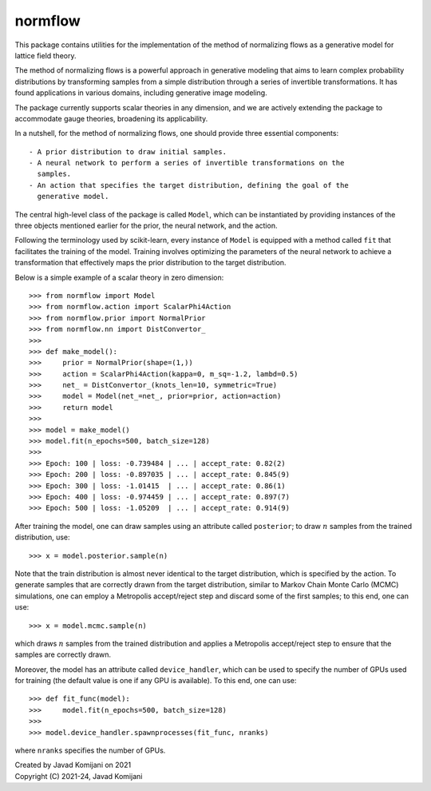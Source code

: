 normflow
--------
This package contains utilities for the implementation of the method of
normalizing flows as a generative model for lattice field theory.

The method of normalizing flows is a powerful approach in generative modeling
that aims to learn complex probability distributions by transforming samples
from a simple distribution through a series of invertible transformations.
It has found applications in various domains, including generative image
modeling.

The package currently supports scalar theories in any dimension, and we are
actively extending the package to accommodate gauge theories, broadening its
applicability.

In a nutshell, for the method of normalizing flows, one should provide three
essential components::

   - A prior distribution to draw initial samples.
   - A neural network to perform a series of invertible transformations on the
     samples.
   - An action that specifies the target distribution, defining the goal of the
     generative model.

The central high-level class of the package is called ``Model``, which can be
instantiated by providing instances of the three objects mentioned earlier for
the prior, the neural network, and the action.

Following the terminology used by scikit-learn, every instance of ``Model`` is
equipped with a method called ``fit`` that facilitates the training of the model.
Training involves optimizing the parameters of the neural network to achieve a
transformation that effectively maps the prior distribution to the target
distribution.

Below is a simple example of a scalar theory in zero dimension::

    >>> from normflow import Model
    >>> from normflow.action import ScalarPhi4Action
    >>> from normflow.prior import NormalPrior
    >>> from normflow.nn import DistConvertor_
    >>>
    >>> def make_model():
    >>>     prior = NormalPrior(shape=(1,))
    >>>     action = ScalarPhi4Action(kappa=0, m_sq=-1.2, lambd=0.5)
    >>>     net_ = DistConvertor_(knots_len=10, symmetric=True)
    >>>     model = Model(net_=net_, prior=prior, action=action)
    >>>     return model
    >>>
    >>> model = make_model()
    >>> model.fit(n_epochs=500, batch_size=128)
    >>>
    >>> Epoch: 100 | loss: -0.739484 | ... | accept_rate: 0.82(2)
    >>> Epoch: 200 | loss: -0.897035 | ... | accept_rate: 0.845(9)
    >>> Epoch: 300 | loss: -1.01415  | ... | accept_rate: 0.86(1)
    >>> Epoch: 400 | loss: -0.974459 | ... | accept_rate: 0.897(7)
    >>> Epoch: 500 | loss: -1.05209  | ... | accept_rate: 0.914(9)

After training the model, one can draw samples using an attribute called
``posterior``; to draw :math:`n` samples from the trained distribution, use::

    >>> x = model.posterior.sample(n)

Note that the train distribution is almost never identical to the target
distribution, which is specified by the action.
To generate samples that are correctly drawn from the target distribution,
similar to Markov Chain Monte Carlo (MCMC) simulations,
one can employ a Metropolis accept/reject step and discard some of the first
samples; to this end, one can use::

    >>> x = model.mcmc.sample(n)

which draws :math:`n` samples from the trained distribution and applies a
Metropolis accept/reject step to ensure that the samples are correctly drawn.

Moreover, the model has an attribute called ``device_handler``, which can be
used to specify the number of GPUs used for training (the default value is one
if any GPU is available).
To this end, one can use::

    >>> def fit_func(model):
    >>>     model.fit(n_epochs=500, batch_size=128)
    >>>
    >>> model.device_handler.spawnprocesses(fit_func, nranks)

where ``nranks`` specifies the number of GPUs.


| Created by Javad Komijani on 2021
| Copyright (C) 2021-24, Javad Komijani
